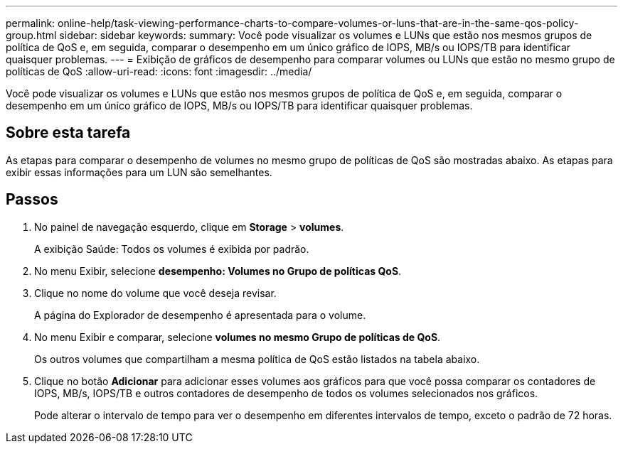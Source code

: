 ---
permalink: online-help/task-viewing-performance-charts-to-compare-volumes-or-luns-that-are-in-the-same-qos-policy-group.html 
sidebar: sidebar 
keywords:  
summary: Você pode visualizar os volumes e LUNs que estão nos mesmos grupos de política de QoS e, em seguida, comparar o desempenho em um único gráfico de IOPS, MB/s ou IOPS/TB para identificar quaisquer problemas. 
---
= Exibição de gráficos de desempenho para comparar volumes ou LUNs que estão no mesmo grupo de políticas de QoS
:allow-uri-read: 
:icons: font
:imagesdir: ../media/


[role="lead"]
Você pode visualizar os volumes e LUNs que estão nos mesmos grupos de política de QoS e, em seguida, comparar o desempenho em um único gráfico de IOPS, MB/s ou IOPS/TB para identificar quaisquer problemas.



== Sobre esta tarefa

As etapas para comparar o desempenho de volumes no mesmo grupo de políticas de QoS são mostradas abaixo. As etapas para exibir essas informações para um LUN são semelhantes.



== Passos

. No painel de navegação esquerdo, clique em *Storage* > *volumes*.
+
A exibição Saúde: Todos os volumes é exibida por padrão.

. No menu Exibir, selecione *desempenho: Volumes no Grupo de políticas QoS*.
. Clique no nome do volume que você deseja revisar.
+
A página do Explorador de desempenho é apresentada para o volume.

. No menu Exibir e comparar, selecione *volumes no mesmo Grupo de políticas de QoS*.
+
Os outros volumes que compartilham a mesma política de QoS estão listados na tabela abaixo.

. Clique no botão *Adicionar* para adicionar esses volumes aos gráficos para que você possa comparar os contadores de IOPS, MB/s, IOPS/TB e outros contadores de desempenho de todos os volumes selecionados nos gráficos.
+
Pode alterar o intervalo de tempo para ver o desempenho em diferentes intervalos de tempo, exceto o padrão de 72 horas.


